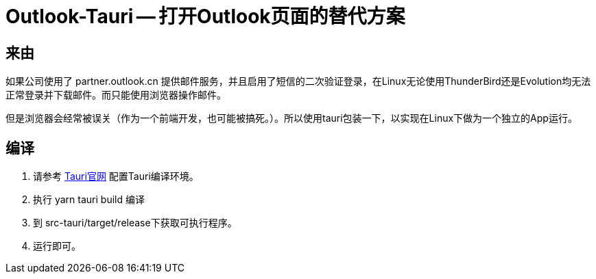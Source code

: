 # Outlook-Tauri -- 打开Outlook页面的替代方案

## 来由

如果公司使用了 partner.outlook.cn 提供邮件服务，并且启用了短信的二次验证登录，在Linux无论使用ThunderBird还是Evolution均无法正常登录并下载邮件。而只能使用浏览器操作邮件。

但是浏览器会经常被误关（作为一个前端开发，也可能被搞死。）。所以使用tauri包装一下，以实现在Linux下做为一个独立的App运行。

## 编译

1. 请参考 https://tauri.app/v1/guides/getting-started/setup/[Tauri官网] 配置Tauri编译环境。
2. 执行 yarn tauri build 编译
3. 到 src-tauri/target/release下获取可执行程序。
4. 运行即可。



